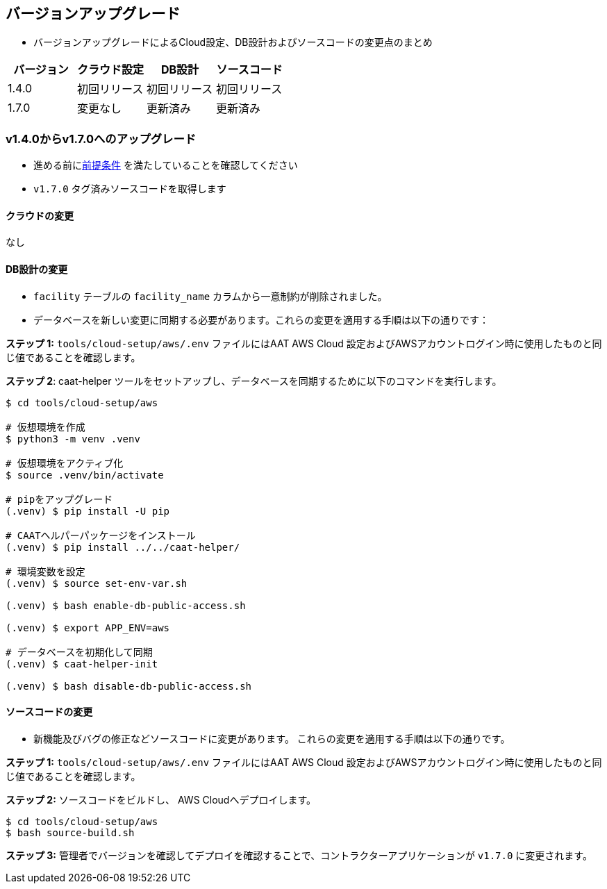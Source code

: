 
[[version-upgrade]]
== バージョンアップグレード

*  バージョンアップグレードによるCloud設定、DB設計およびソースコードの変更点のまとめ
|===
^|バージョン ^| クラウド設定 ^| DB設計 ^| ソースコード

^|1.4.0 ^|初回リリース ^|初回リリース ^|初回リリース

^|1.7.0 ^|変更なし ^|更新済み ^|更新済み

|===


=== v1.4.0からv1.7.0へのアップグレード

* 進める前に<<prerequisites,前提条件>> を満たしていることを確認してください
* `v1.7.0` タグ済みソースコードを取得します 

==== クラウドの変更
なし

==== DB設計の変更
* `facility` テーブルの `facility_name` カラムから一意制約が削除されました。
* データベースを新しい変更に同期する必要があります。これらの変更を適用する手順は以下の通りです：

**ステップ 1:** `tools/cloud-setup/aws/.env` ファイルにはAAT AWS Cloud 設定およびAWSアカウントログイン時に使用したものと同じ値であることを確認します。

**ステップ 2**: caat-helper ツールをセットアップし、データベースを同期するために以下のコマンドを実行します。

[source,shell]
----
$ cd tools/cloud-setup/aws

# 仮想環境を作成
$ python3 -m venv .venv

# 仮想環境をアクティブ化
$ source .venv/bin/activate

# pipをアップグレード
(.venv) $ pip install -U pip

# CAATヘルパーパッケージをインストール
(.venv) $ pip install ../../caat-helper/

# 環境変数を設定
(.venv) $ source set-env-var.sh

(.venv) $ bash enable-db-public-access.sh

(.venv) $ export APP_ENV=aws

# データベースを初期化して同期
(.venv) $ caat-helper-init

(.venv) $ bash disable-db-public-access.sh

----

==== ソースコードの変更
* 新機能及びバグの修正などソースコードに変更があります。 これらの変更を適用する手順は以下の通りです。

**ステップ 1:** `tools/cloud-setup/aws/.env` ファイルにはAAT AWS Cloud 設定およびAWSアカウントログイン時に使用したものと同じ値であることを確認します。


**ステップ 2:** ソースコードをビルドし、 AWS Cloudへデプロイします。

[source,shell]
----
$ cd tools/cloud-setup/aws
$ bash source-build.sh
----

**ステップ 3:** 管理者でバージョンを確認してデプロイを確認することで、コントラクターアプリケーションが `v1.7.0` に変更されます。

